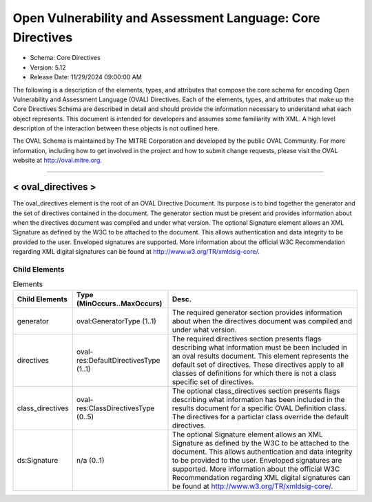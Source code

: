 Open Vulnerability and Assessment Language: Core Directives  
=========================================================
* Schema: Core Directives  
* Version: 5.12  
* Release Date: 11/29/2024 09:00:00 AM

The following is a description of the elements, types, and attributes that compose the core schema for encoding Open Vulnerability and Assessment Language (OVAL) Directives. Each of the elements, types, and attributes that make up the Core Directives Schema are described in detail and should provide the information necessary to understand what each object represents. This document is intended for developers and assumes some familiarity with XML. A high level description of the interaction between these objects is not outlined here.

The OVAL Schema is maintained by The MITRE Corporation and developed by the public OVAL Community. For more information, including how to get involved in the project and how to submit change requests, please visit the OVAL website at http://oval.mitre.org.

______________
  
.. _oval_directives:  
  
< oval_directives >  
---------------------------------------------------------
The oval_directives element is the root of an OVAL Directive Document. Its purpose is to bind together the generator and the set of directives contained in the document. The generator section must be present and provides information about when the directives document was compiled and under what version. The optional Signature element allows an XML Signature as defined by the W3C to be attached to the document. This allows authentication and data integrity to be provided to the user. Enveloped signatures are supported. More information about the official W3C Recommendation regarding XML digital signatures can be found at http://www.w3.org/TR/xmldsig-core/.

Child Elements  
^^^^^^^^^^^^^^^^^^^^^^^^^^^^^^^^^^^^^^^^^^^^^^^^^^^^^^^^^
.. list-table:: Elements  
    :header-rows: 1  
  
    * - Child Elements  
      - Type (MinOccurs..MaxOccurs)  
      - Desc.  
    * - generator  
      - oval:GeneratorType (1..1)  
      - The required generator section provides information about when the directives document was compiled and under what version.  
    * - directives  
      - oval-res:DefaultDirectivesType (1..1)  
      - The required directives section presents flags describing what information must be been included in an oval results document. This element represents the default set of directives. These directives apply to all classes of definitions for which there is not a class specific set of directives.  
    * - class_directives  
      - oval-res:ClassDirectivesType (0..5)  
      - The optional class_directives section presents flags describing what information has been included in the results document for a specific OVAL Definition class. The directives for a particlar class override the default directives.  
    * - ds:Signature  
      - n/a (0..1)  
      - The optional Signature element allows an XML Signature as defined by the W3C to be attached to the document. This allows authentication and data integrity to be provided to the user. Enveloped signatures are supported. More information about the official W3C Recommendation regarding XML digital signatures can be found at http://www.w3.org/TR/xmldsig-core/.  
  
